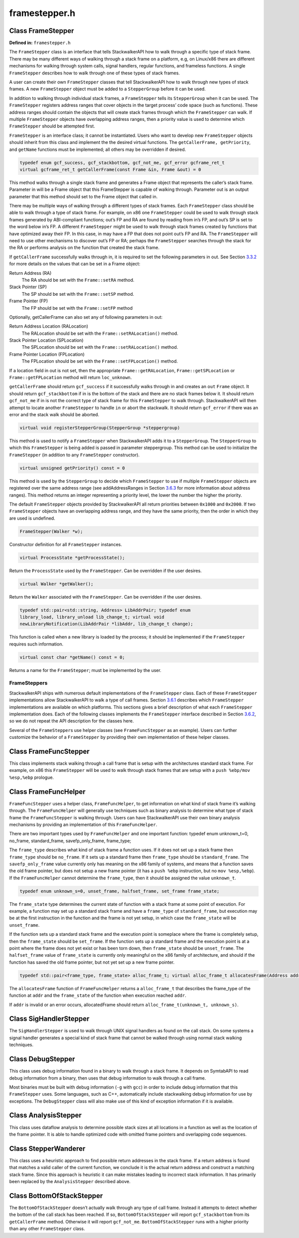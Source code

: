 framestepper.h
==============

.. cpp:namespace:: Dyninst::stackwalk

Class FrameStepper
~~~~~~~~~~~~~~~~~~

**Defined in:** ``framestepper.h``

The ``FrameStepper`` class is an interface that tells StackwalkerAPI how
to walk through a specific type of stack frame. There may be many
different ways of walking through a stack frame on a platform, e.g, on
Linux/x86 there are different mechanisms for walking through system
calls, signal handlers, regular functions, and frameless functions. A
single ``FrameStepper`` describes how to walk through one of these types
of stack frames.

A user can create their own ``FrameStepper`` classes that tell
StackwalkerAPI how to walk through new types of stack frames. A new
``FrameStepper`` object must be added to a ``StepperGroup`` before it
can be used.

In addition to walking through individual stack frames, a
``FrameStepper`` tells its ``StepperGroup`` when it can be used. The
``FrameStepper`` registers address ranges that cover objects in the
target process’ code space (such as functions). These address ranges
should contain the objects that will create stack frames through which
the ``FrameStepper`` can walk. If multiple ``FrameStepper`` objects have
overlapping address ranges, then a priority value is used to determine
which ``FrameStepper`` should be attempted first.

``FrameStepper`` is an interface class; it cannot be instantiated. Users
who want to develop new ``FrameStepper`` objects should inherit from
this class and implement the the desired virtual functions. The
``getCallerFrame, getPriority``, and ``getName`` functions must be
implemented; all others may be overridden if desired.

.. code-block:: cpp

    typedef enum gcf_success, gcf_stackbottom, gcf_not_me, gcf_error gcframe_ret_t
    virtual gcframe_ret_t getCallerFrame(const Frame &in, Frame &out) = 0

This method walks through a single stack frame and generates a Frame
object that represents the caller’s stack frame. Parameter in will be a
Frame object that this FrameStepper is capable of walking through.
Parameter out is an output parameter that this method should set to the
Frame object that called in.

There may be multiple ways of walking through a different types of stack
frames. Each ``FrameStepper`` class should be able to walk through a
type of stack frame. For example, on x86 one ``FrameStepper`` could be
used to walk through stack frames generated by ABI-compliant functions;
out’s FP and RA are found by reading from in’s FP, and out’s SP is set
to the word below in’s FP. A different ``FrameStepper`` might be used to
walk through stack frames created by functions that have optimized away
their FP. In this case, in may have a FP that does not point out’s FP
and RA. The ``FrameStepper`` will need to use other mechanisms to
discover out’s FP or RA; perhaps the ``FrameStepper`` searches through
the stack for the RA or performs analysis on the function that created
the stack frame.

If ``getCallerFrame`` successfully walks through in, it is required to
set the following parameters in out. See
Section `3.3.2 <#subsec:frame>`__ for more details on the values that
can be set in a Frame object:

Return Address (RA)
   The RA should be set with the ``Frame::setRA`` method.

Stack Pointer (SP)
   The SP should be set with the ``Frame::setSP`` method.

Frame Pointer (FP)
   The FP should be set with the ``Frame::setFP`` method

Optionally, getCallerFrame can also set any of following parameters in
out:

Return Address Location (RALocation)
   The RALocation should be set with the ``Frame::setRALocation()``
   method.

Stack Pointer Location (SPLocation)
   The SPLocation should be set with the ``Frame::setRALocation()``
   method.

Frame Pointer Location (FPLocation)
   The FPLocation should be set with the ``Frame::setFPLocation()``
   method.

If a location field in out is not set, then the appropriate
``Frame::getRALocation``, ``Frame::getSPLocation`` or
``Frame::getFPLocation`` method will return ``loc_unknown``.

``getCallerFrame`` should return ``gcf_success`` if it successfully
walks through in and creates an ``out`` ``Frame`` object. It should
return ``gcf_stackbottom`` if in is the bottom of the stack and there
are no stack frames below it. It should return ``gcf_not_me`` if in is
not the correct type of stack frame for this ``FrameStepper`` to walk
through. StackwalkerAPI will then attempt to locate another
``FrameStepper`` to handle ``in`` or abort the stackwalk. It should
return ``gcf_error`` if there was an error and the stack walk should be
aborted.

.. code-block:: cpp

    virtual void registerStepperGroup(StepperGroup *steppergroup)

This method is used to notify a ``FrameStepper`` when StackwalkerAPI
adds it to a ``StepperGroup``. The ``StepperGroup`` to which this
``FrameStepper`` is being added is passed in parameter steppergroup.
This method can be used to initialize the ``FrameStepper`` (in addition
to any ``FrameStepper`` constructor).

.. code-block:: cpp

    virtual unsigned getPriority() const = 0

This method is used by the ``StepperGroup`` to decide which
``FrameStepper`` to use if multiple ``FrameStepper`` objects are
registered over the same address range (see addAddressRanges in
Section `3.6.3 <#subsec:steppergroup>`__ for more information about
address ranges). This method returns an integer representing a priority
level, the lower the number the higher the priority.

The default ``FrameStepper`` objects provided by StackwalkerAPI all
return priorities between ``0x1000`` and ``0x2000``. If two
``FrameStepper`` objects have an overlapping address range, and they
have the same priority, then the order in which they are used is
undefined.

.. code-block:: cpp

    FrameStepper(Walker *w);

Constructor definition for all ``FrameStepper`` instances.

.. code-block:: cpp

    virtual ProcessState *getProcessState();

Return the ``ProcessState`` used by the ``FrameStepper``. Can be
overridden if the user desires.

.. code-block:: cpp

    virtual Walker *getWalker();

Return the ``Walker`` associated with the ``FrameStepper``. Can be
overridden if the user desires.

.. code-block:: cpp

    typedef std::pair<std::string, Address> LibAddrPair; typedef enum
    library_load, library_unload lib_change_t; virtual void
    newLibraryNotification(LibAddrPair *libAddr, lib_change_t change);

This function is called when a new library is loaded by the process; it
should be implemented if the ``FrameStepper`` requires such information.

.. code-block:: cpp

    virtual const char *getName() const = 0;

Returns a name for the ``FrameStepper``; must be implemented by the
user.

FrameSteppers
-------------

StackwalkerAPI ships with numerous default implementations of the
``FrameStepper`` class. Each of these ``FrameStepper`` implementations
allow StackwalkerAPI to walk a type of call frames.
Section `3.6.1 <#subsec:defaults>`__ describes which ``FrameStepper``
implementations are available on which platforms. This sections gives a
brief description of what each ``FrameStepper`` implementation does.
Each of the following classes implements the ``FrameStepper`` interface
described in Section `3.6.2 <#subsec:framestepper>`__, so we do not
repeat the API description for the classes here.

Several of the ``FrameStepper``\ s use helper classes (see
``FrameFuncStepper`` as an example). Users can further customize the
behavior of a ``FrameStepper`` by providing their own implementation of
these helper classes.

Class FrameFuncStepper
~~~~~~~~~~~~~~~~~~~~~~

This class implements stack walking through a call frame that is setup
with the architectures standard stack frame. For example, on x86 this
``FrameStepper`` will be used to walk through stack frames that are
setup with a ``push %ebp/mov %esp,%ebp`` prologue.

Class FrameFuncHelper
~~~~~~~~~~~~~~~~~~~~~

``FrameFuncStepper`` uses a helper class, ``FrameFuncHelper``, to get
information on what kind of stack frame it’s walking through. The
``FrameFuncHelper`` will generally use techniques such as binary
analysis to determine what type of stack frame the ``FrameFuncStepper``
is walking through. Users can have StackwalkerAPI use their own binary
analysis mechanisms by providing an implementation of this
``FrameFuncHelper``.

There are two important types used by ``FrameFuncHelper`` and one
important function: typedef enum unknown_t=0, no_frame, standard_frame,
savefp_only_frame, frame_type;

The ``frame_type`` describes what kind of stack frame a function uses.
If it does not set up a stack frame then ``frame_type`` should be
``no_frame``. If it sets up a standard frame then ``frame_type`` should
be ``standard_frame``. The ``savefp_only_frame`` value currently only
has meaning on the x86 family of systems, and means that a function
saves the old frame pointer, but does not setup a new frame pointer (it
has a ``push %ebp`` instruction, but no ``mov %esp,%ebp``). If the
``FrameFuncHelper`` cannot determine the ``frame_type``, then it should
be assigned the value ``unknown_t``.

.. code-block:: cpp

    typedef enum unknown_s=0, unset_frame, halfset_frame, set_frame frame_state;

The ``frame_state`` type determines the current state of function with a
stack frame at some point of execution. For example, a function may set
up a standard stack frame and have a ``frame_type`` of
``standard_frame``, but execution may be at the first instruction in the
function and the frame is not yet setup, in which case the
``frame_state`` will be ``unset_frame``.

If the function sets up a standard stack frame and the execution point
is someplace where the frame is completely setup, then the
``frame_state`` should be ``set_frame``. If the function sets up a
standard frame and the execution point is at a point where the frame
does not yet exist or has been torn down, then ``frame_state`` should be
``unset_frame``. The ``halfset_frame`` value of ``frame_state`` is
currently only meaningful on the x86 family of architecture, and should
if the function has saved the old frame pointer, but not yet set up a
new frame pointer.

.. code-block:: cpp

    typedef std::pair<frame_type, frame_state> alloc_frame_t; virtual alloc_frame_t allocatesFrame(Address addr) = 0;

The ``allocatesFrame`` function of ``FrameFuncHelper`` returns a
``alloc_frame_t`` that describes the frame_type of the function at
``addr`` and the ``frame_state`` of the function when execution reached
``addr``.

If ``addr`` is invalid or an error occurs, allocatedFrame should return
``alloc_frame_t(unknown_t, unknown_s)``.

Class SigHandlerStepper
~~~~~~~~~~~~~~~~~~~~~~~

The ``SigHandlerStepper`` is used to walk through UNIX signal handlers
as found on the call stack. On some systems a signal handler generates a
special kind of stack frame that cannot be walked through using normal
stack walking techniques.

Class DebugStepper
~~~~~~~~~~~~~~~~~~

This class uses debug information found in a binary to walk through a
stack frame. It depends on SymtabAPI to read debug information from a
binary, then uses that debug information to walk through a call frame.

Most binaries must be built with debug information (``-g`` with ``gcc``)
in order to include debug information that this ``FrameStepper`` uses.
Some languages, such as C++, automatically include stackwalking debug
information for use by exceptions. The ``DebugStepper`` class will also
make use of this kind of exception information if it is available.

Class AnalysisStepper
~~~~~~~~~~~~~~~~~~~~~

This class uses dataflow analysis to determine possible stack sizes at
all locations in a function as well as the location of the frame
pointer. It is able to handle optimized code with omitted frame pointers
and overlapping code sequences.

Class StepperWanderer
~~~~~~~~~~~~~~~~~~~~~

This class uses a heuristic approach to find possible return addresses
in the stack frame. If a return address is found that matches a valid
caller of the current function, we conclude it is the actual return
address and construct a matching stack frame. Since this approach is
heuristic it can make mistakes leading to incorrect stack information.
It has primarily been replaced by the ``AnalysisStepper`` described
above.

Class BottomOfStackStepper
~~~~~~~~~~~~~~~~~~~~~~~~~~

The ``BottomOfStackStepper`` doesn’t actually walk through any type of
call frame. Instead it attempts to detect whether the bottom of the call
stack has been reached. If so, ``BottomOfStackStepper`` will report
``gcf_stackbottom`` from its ``getCallerFrame`` method. Otherwise it
will report ``gcf_not_me``. ``BottomOfStackStepper`` runs with a higher
priority than any other ``FrameStepper`` class.
